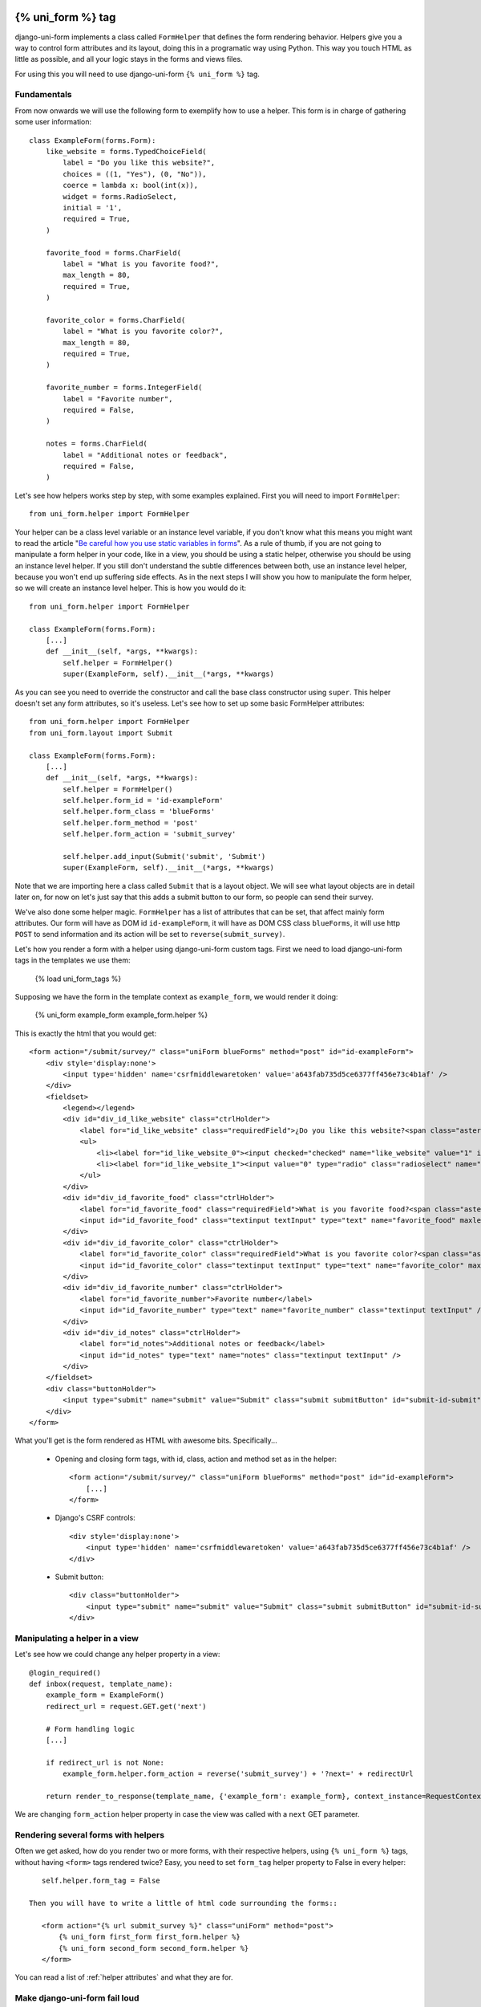 .. _`form helpers`:

==================
{% uni_form %} tag
==================

django-uni-form implements a class called ``FormHelper`` that defines the form rendering behavior. Helpers give you a way to control form attributes and its layout, doing this in a programatic way using Python. This way you touch HTML as little as possible, and all your logic stays in the forms and views files.

For using this you will need to use django-uni-form ``{% uni_form %}`` tag.


Fundamentals
~~~~~~~~~~~~

From now onwards we will use the following form to exemplify how to use a helper. This form is in charge of gathering some user information::

    class ExampleForm(forms.Form):
        like_website = forms.TypedChoiceField(
            label = "Do you like this website?",
            choices = ((1, "Yes"), (0, "No")),
            coerce = lambda x: bool(int(x)),
            widget = forms.RadioSelect,
            initial = '1',
            required = True,
        )

        favorite_food = forms.CharField(
            label = "What is you favorite food?",
            max_length = 80,
            required = True,
        )

        favorite_color = forms.CharField(
            label = "What is you favorite color?",
            max_length = 80,
            required = True,
        )

        favorite_number = forms.IntegerField(
            label = "Favorite number",
            required = False,
        )

        notes = forms.CharField(
            label = "Additional notes or feedback",
            required = False,
        )
        
Let's see how helpers works step by step, with some examples explained. First you will need to import ``FormHelper``::

    from uni_form.helper import FormHelper

Your helper can be a class level variable or an instance level variable, if you don't know what this means you might want to read the article "`Be careful how you use static variables in forms`_". As a rule of thumb, if you are not going to manipulate a form helper in your code, like in a view, you should be using a static helper, otherwise you should be using an instance level helper. If you still don't understand the subtle differences between both, use an instance level helper, because you won't end up suffering side effects. As in the next steps I will show you how to manipulate the form helper, so we will create an instance level helper. This is how you would do it::

    from uni_form.helper import FormHelper
    
    class ExampleForm(forms.Form):
        [...]
        def __init__(self, *args, **kwargs):
            self.helper = FormHelper()
            super(ExampleForm, self).__init__(*args, **kwargs)

As you can see you need to override the constructor and call the base class constructor using ``super``. This helper doesn't set any form attributes, so it's useless. Let's see how to set up some basic FormHelper attributes::

    from uni_form.helper import FormHelper
    from uni_form.layout import Submit

    class ExampleForm(forms.Form):
        [...]
        def __init__(self, *args, **kwargs):
            self.helper = FormHelper()
            self.helper.form_id = 'id-exampleForm'
            self.helper.form_class = 'blueForms'
            self.helper.form_method = 'post'
            self.helper.form_action = 'submit_survey'

            self.helper.add_input(Submit('submit', 'Submit')
            super(ExampleForm, self).__init__(*args, **kwargs)

Note that we are importing here a class called ``Submit`` that is a layout object. We will see what layout objects are in detail later on, for now on let's just say that this adds a submit button to our form, so people can send their survey.

We've also done some helper magic. ``FormHelper`` has a list of attributes that can be set, that affect mainly form attributes. Our form will have as DOM id ``id-exampleForm``, it will have as DOM CSS class ``blueForms``, it will use http ``POST`` to send information and its action will be set to ``reverse(submit_survey)``. 

Let's how you render a form with a helper using django-uni-form custom tags. First we need to load django-uni-form tags in the templates we use them: 

    {% load uni_form_tags %}

Supposing we have the form in the template context as ``example_form``, we would render it doing:

    {% uni_form example_form example_form.helper %}

This is exactly the html that you would get::

    <form action="/submit/survey/" class="uniForm blueForms" method="post" id="id-exampleForm">
        <div style='display:none'>
            <input type='hidden' name='csrfmiddlewaretoken' value='a643fab735d5ce6377ff456e73c4b1af' />
        </div>
        <fieldset>
            <legend></legend>
            <div id="div_id_like_website" class="ctrlHolder">
                <label for="id_like_website" class="requiredField">¿Do you like this website?<span class="asteriskField">*</span></label>
                <ul>
                    <li><label for="id_like_website_0"><input checked="checked" name="like_website" value="1" id="id_like_website_0" type="radio" class="radioselect" /> Yes</label></li>
                    <li><label for="id_like_website_1"><input value="0" type="radio" class="radioselect" name="like_website" id="id_like_website_1" /> No</label></li>
                </ul>
            </div>
            <div id="div_id_favorite_food" class="ctrlHolder">
                <label for="id_favorite_food" class="requiredField">What is you favorite food?<span class="asteriskField">*</span></label>
                <input id="id_favorite_food" class="textinput textInput" type="text" name="favorite_food" maxlength="80" />
            </div>
            <div id="div_id_favorite_color" class="ctrlHolder">
                <label for="id_favorite_color" class="requiredField">What is you favorite color?<span class="asteriskField">*</span></label>
                <input id="id_favorite_color" class="textinput textInput" type="text" name="favorite_color" maxlength="80" />
            </div>
            <div id="div_id_favorite_number" class="ctrlHolder">
                <label for="id_favorite_number">Favorite number</label>
                <input id="id_favorite_number" type="text" name="favorite_number" class="textinput textInput" />
            </div>
            <div id="div_id_notes" class="ctrlHolder">
                <label for="id_notes">Additional notes or feedback</label>
                <input id="id_notes" type="text" name="notes" class="textinput textInput" />
            </div>
        </fieldset>
        <div class="buttonHolder">
            <input type="submit" name="submit" value="Submit" class="submit submitButton" id="submit-id-submit" />
        </div>
    </form>

What you'll get is the form rendered as HTML with awesome bits. Specifically...

 * Opening and closing form tags, with id, class, action and method set as in the helper::
    
    <form action="/submit/survey/" class="uniForm blueForms" method="post" id="id-exampleForm">
        [...]
    </form>
    
 * Django's CSRF controls::
 
    <div style='display:none'>
        <input type='hidden' name='csrfmiddlewaretoken' value='a643fab735d5ce6377ff456e73c4b1af' />
    </div>
 
 * Submit button::

    <div class="buttonHolder">
        <input type="submit" name="submit" value="Submit" class="submit submitButton" id="submit-id-submit" />
    </div>


Manipulating a helper in a view
~~~~~~~~~~~~~~~~~~~~~~~~~~~~~~~

Let's see how we could change any helper property in a view::

    @login_required()
    def inbox(request, template_name):
        example_form = ExampleForm()
        redirect_url = request.GET.get('next')

        # Form handling logic
        [...]
 
        if redirect_url is not None:
            example_form.helper.form_action = reverse('submit_survey') + '?next=' + redirectUrl
        
        return render_to_response(template_name, {'example_form': example_form}, context_instance=RequestContext(request))

We are changing ``form_action`` helper property in case the view was called with a ``next`` GET parameter.


Rendering several forms with helpers 
~~~~~~~~~~~~~~~~~~~~~~~~~~~~~~~~~~~~

Often we get asked, how do you render two or more forms, with their respective helpers, using ``{% uni_form %}`` tags, without having ``<form>`` tags rendered twice? Easy, you need to set ``form_tag`` helper property to False in every helper::

    self.helper.form_tag = False

 Then you will have to write a little of html code surrounding the forms::

    <form action="{% url submit_survey %}" class="uniForm" method="post">
        {% uni_form first_form first_form.helper %}
        {% uni_form second_form second_form.helper %}
    </form>

You can read a list of :ref:`helper attributes` and what they are for.


Make django-uni-form fail loud
~~~~~~~~~~~~~~~~~~~~~~~~~~~~~~

By default when django-uni-form encounters errors, it fails silently, logs them and continue working if possible. A settings variable called ``UNIFORM_FAIL_SILENTLY`` has been added so that you can control this behavior. If you want django-uni-form to raise errors instead of logging, telling you what’s going on when you are developing in debug mode, you can set it to::

    UNIFORM_FAIL_SILENTLY = not DEBUG


Rendering a formset
~~~~~~~~~~~~~~~~~~~

``{% uni_form %}`` tag supports formsets rendering too. All the previous stated things apply to formsets the same way. Imagine you create a formset using the previous ``ExampleForm`` form::

    from django.forms.models import formset_factory

    ExampleFormset = formset_factory(ExampleForm, extra = 3)
    example_formset = ExampleFormset()

This is how you would render the formset::

    {% uni_form formset formset.form.helper %}

Note that you can still use a helper (in this case we are using the helper of the form used for building the formset). The main difference here is that helper attributes are applied to the form structure, while the layout is applied to the formset’s forms. Rendering formsets injects some extra context in the layout rendering so that you can do things like::

    HTML("{% if forloop.first %}Message displayed only in the first form of a formset forms list{% endif %}",
    Fielset("Item {{ forloop.counter }}", 'field-1', [...])

Basically you can access a ``forloop`` Django node, as if you were rendering your formsets forms using a for loop.


.. _`helper attributes`:
Helper attributes you can set
~~~~~~~~~~~~~~~~~~~~~~~~~~~~~

form_method
    Specifies form method attribute. You can see it to ‘POST’ or ‘GET’. Defaults to ‘POST’

form_action
    Applied to the form action attribute. Can be a named url in your URLconf that can be executed via the {% url %} template tag. Example: ‘show_my_profile’. In your URLconf you could have something like::

        url(r'^show/profile/$', 'show_my_profile_view', name = 'show_my_profile')

    You can also point it to a URL ‘/whatever/blabla/’.

form_id
    Specifies form DOM id attribute. If no id provided then no id attribute is created on the form.

form_class
    String containing separated CSS clases to be applied to form class attribute. The form will always have by default ‘uniForm’ class.

form_tag
    It specifies if ``<form></form>`` tags should be rendered when using a Layout. If set to False it renders the form without the ``<form></form>`` tags. Defaults to True.

form_error_title
    If you are rendering a form using {% uni_form %} tag and it has non_field_errors to display, they are rendered in a div. You can set the title of the div with this attribute. Example: “Form Errors”.

formset_error_title 
    If you are rendering a formset using {% uni_form %} tag and it has non_form_errors to display, they are rendered in a div. You can set the title of the div with this attribute. Example: “Formset Errors”.

form_style
    If you are using uni-form CSS, it has two different form styles built-in. You can choose which one to use, setting this variable to “default” or “inline”.


=======
Layouts 
=======

Fundamentals
~~~~~~~~~~~~

You might be thinking that helpers are nice, but what if you need to change the way the form fields are rendered, answer is layouts. Django-uni-form defines another powerful class called ``Layout``. You can create your ``Layout`` to define how the form fields should be rendered: order of the fields, wrap them in divs or other structures, add html, set ids or classes to whatever you want, etc. And all that without writing a custom template, rather fully reusable without writing it twice. Then just attach the layout to a helper, layouts are optional, but probably the most powerful thing django-uni-form has to offer.

A Layout is constructed by layout objects, which can be thought of as form components. You assemble your layout using those. For the time being, your choices are: ``ButtonHolder``, ``Button``, ``Div``, ``Row``, ``Column``, ``Fieldset``, ``HTML``, ``Hidden``, ``MultiField``, ``Reset`` and ``Submit``.

All these components are explained later in :ref:`layout objects`. What you need to know now about them is that every component renders a different template. Let’s write a couple of different layouts for our form, continuing with our form class example (note that the full form is not shown again):

Let's add a layout to our helper::

    from uni_form.helper import FormHelper
    from uni_form.layout import Layout, Fieldset

    class ExampleForm(forms.Form):
        [...]
        def __init__(self, *args, **kwargs):
            self.helper = FormHelper()
            self.helper.layout = Layout(
                Fieldset(
                    'first arg is the legend of the fieldset',
                    'like_website',
                    'favorite_number',
                    'favorite_color',
                    'favorite_food',
                    'notes'
                )
                ButtonHolder(
                    Submit('submit', 'Submit', css_class='button white')
                )
            )
            super(ExampleForm, self).__init__(*args, **kwargs)

When we render the form now using::

    {% load uni_form_tags %}
    {% uni_form example_form example_form.helper %}

We will get the fields wrapped in a fieldset, whose legend will be set to 'first arg is the legend of the fieldset'. The fields order will be: ``like_website``, ``favorite_number``, ``favorite_color``, ``favorite_food`` and ``notes``. We also get a submit button wrapped in a ``<div class="buttonHolder">`` which uni-form CSS positions in a nice way. That button has its CSS class set to ``button white``.

This is just the peak of the iceberg. Now imagine you want to add an explanation for what notes are, you can use ``HTML`` layout object::

    Layout(
        Fieldset(
            'Tell us your favorite stuff {{ username }}',
            'like_website',
            'favorite_number',
            'favorite_color',
            'favorite_food',
            HTML("""
                <p>We use notes to get better, <strong>please help us {{ username }}</strong></p> 
            """)
            'notes'
        )
    )

As you notice the fieldset legend is context aware and you can write it as if it were a chunk of a template where the form will be rendered. the ``HTML`` object will add a message before the notes input and it's also context aware. Note how you can wrap layout objects into other layout objects. Layout objects ``Fieldset``, ``Div``, ``Row``, ``Column``, ``MultiField`` and ``ButtonHolder`` can hold other Layout objects within. Let's do an alternative layout for the same form::

    Layout(
        MultiField(
            'Tell us your favorite stuff {{ username }}',
            Div(
                'like_website',
                'favorite_number',
                css_id = 'special-fields'
            )
            'favorite_color',
            'favorite_food',
            'notes'
        )
    )

This time we are using a ``MultiField``, which is a layout object that as a general rule can be used in the same places as ``Fieldset``. The main difference is that this renders all the fields wrapped in a div and when there are errors in the form submission, they are shown in a list instead of each one surrounding the field. Sometimes the best way to see what layout objects do, is just try them and play with them a little bit.


.. _`layout objects`:
Layout objects
~~~~~~~~~~~~~~

Let's see an example of every layout object in use, to understand what parameters each one expects.

- **Div**: It wraps fields in a div::

    Div('form_field_1', 'form_field_2', 'form_field_3', ...)

- **Row and Column**: They are child classes of ``Div``, which wrap fields in divs with CSS classes already set to ``formRow`` and ``formColumn`` respectively. These are maintained for backwards compatibility, but uni-form CSS rules doesn't format this in any way. It is recommended to use ``Div`` instead for new projects::

    Row('form_field_1', 'form_field_2', 'form_field_3', ...)
    Column('form_field_1', 'form_field_2', 'form_field_3', ...)

- **HTML**: A very powerful layout object, to render pure html code. You can write as a Django template and it has access to the whole context of the page where the form is being rendered::

    HTML("{% if success %} <p>Operation was successful</p> {% endif %}")

- **Submit**: Used to create a submit button. First parameter is the ``name`` attribute of the button, second parameter is the ``value`` attribute::

    Submit('search', 'SEARCH')

Renders to::
    
    <input type="submit" name="search" value="SEARCH" class="submit submitButton" id="submit-id-search" />

- **Hidden**: Used to create a hidden input::

    Hidden('name', 'value')

- **Button**: Creates a button::
    
    Button('name', 'value')
    
- **Reset**: Used to create a reset input::

    reset = Reset('name', 'value')

- **ButtonHolder**: It wraps fields in a ``<div class=”buttonHolder”>``, which uni-form positions in a nice way. This is where you should put visible layout objects that render to form inputs like ``Submit`` or ``Button``::

    ButtonHolder(
        HTML("<span class="hidden">✓ Saved data</span>"),
        Submit('save', 'Save')
    )

- **Fieldset**: It wraps fields in a ``<fieldset>``. The first parameter is the text for the fieldset legend, as we've said it behaves like a Django template::

    Fieldset("Text for the legend {{ username }}",
        'form_field_1',
        'form_field_2'
    )

- **MultiField**: It wraps fields in a div with a label on top. When there are errors in the form submission it renders them in a list instead of each one surrounding the field::

    Fieldset("Text for the label {{ username }}",
        'form_field_1',
        'form_field_2'
    )

All this layout objects, can have their DOM id or class set using named arguments ``css_id`` and ``css_class``::

    Div('form_field_1', 'form_field_2', 'form_field_3', css_id = 'magic-div-1', css = 'magic-divs')
    Submit('save', 'Save', css_id = 'submit-save', css_class = 'button white')


Overriding layout objects templates
~~~~~~~~~~~~~~~~~~~~~~~~~~~~~~~~~~~

Django-uni-form provides a set of :ref:`layout objects`, that have been thoroughly designed to be flexible, standard compatible and support Django form features. Every Layout object is associated to a different template that lives in ``templates/uni_form/layout/`` directory.

Some advanced users may want to use their own templates, to adapt the layout objects to their use or necessities. There are two ways to override the template that a layout object uses. 

- **Globally**: You override the template of the layout object, for all instances of that layout object you use::

    from uni_form.layout import Div
    Div.template = 'my_div_template.html'

- **Individually**: You can override the template for a specific layout object in a layout::

    Layout(
        Div(
            'field1',
            'field2',
            template = 'my_div_template.html'
        )
    )

Overriding project templates 
~~~~~~~~~~~~~~~~~~~~~~~~~~~~

You need to differentiate between layout objects templates and django-uni-form templates. There are some templates that live in ``templates/uni_form`` that define the form/formset structure, how a field or errors are rendered, etc. They add very little logic and are pretty much basic wrappers for the rest of django-uni-form power. This were thought to be used with uni-form, although they work without it, as they simply add some CSS classes that don't cause any trouble.

You can overwrite the templates that django-uni-form comes geared with using your own. As it was mentioned, you are free to not use uni-form anymore. Kenneth Love has created `django-uni-form-contrib`_ for adding more template packs to django-uni-form you can easily plug in, such as a `Bootstrap`_ pack. If you have a template pack based on a CSS library, submit it so more people can benefit from it.

.. _`django-uni-form-contrib`: https://github.com/kennethlove/django-uni-form-contrib
.. _`Bootstrap`: https://github.com/twitter/bootstrap

Creating your own layout objects
~~~~~~~~~~~~~~~~~~~~~~~~~~~~~~~~

The :ref:`layout objects` bundled with django-uni-form are a set of the most seen components that build a form. You will probably be able to do anything you need combining them. Anyway, you may want to create your own components, for doing that, you will need a good grasp of django-uni-form. Every layout object must have a method called ``render``. Its prototype should be::

    def render(self, form, form_style, context):

The official layout objects live in ``layout.py``, you may want to have a look at them to fully understand how to proceed. But in general terms, a layout object is a template rendered with some parameters passed.

If you come up with a good idea and design a layout object you think others could benefit from, please open an issue or send us a pull request, so we can make django-uni-form better.


Inheriting layouts
~~~~~~~~~~~~~~~~~~

Imagine you have several forms that share a big chunk of the same layout. There is a way you can create a ``Layout``, reuse and extend it in an easy way. You can have a ``Layout`` as a component of another ``Layout``, let's see an example::

    common_layout = Layout(
        MultiField("User data",
            'username',
            'lastname',
            'age'
        )
    )

    example_layout = Layout(
        common_layout,
        Div(
            'favorite_food',
            'favorite_bread',
            css_id = 'favorite-stuff'
        )
    )

    example_layout2 = Layout(
        common_layout,
        Div(
            'professional_interests',
            'job_description', 
        )
    )

We have defined a ``common_layout`` that is used as a base for two different layouts: ``example_layout`` and ``example_layout2``, which means that those two layouts will start the same way and then extend the layout in different ways. 


Updating layouts on the go
~~~~~~~~~~~~~~~~~~~~~~~~~~

Layouts can be changed, adapted and generated dynamically. At the moment, ``Layout`` doesn't have an API for handling this, so as in Django forms you will need to access inner attribute ``fields``. Main difference compared to Django forms is that ``fields`` is a Python list and not a dictionary. To sum up all layout objects and ``Layout`` itself hold a ``fields`` list that you can tamper. You can access the layout attached to a helper with::

    form.helper.layout

This is how you would add one layout object at the end of the layout::

    layout.fields.append(HTML("<p>whatever</p>"))

This is how you would add several layout objects::

    layout.fields.extend([
        HTML("<p>whatever</p>"),
        Div('add_field_on_the_go')
    ])

This is how you would replace a layout object::

    layout.fields[2] = HTML("<p>whatever</p>")

This is how you would delete the second layout object::

    layout.fields.pop(1)

This is how you would insert a layout object in the second position::

    layout.fields.insert(1, HTML("<p>whatever</p>"))

.. Warning ::

    Remember always that if you are going to manipulate a helper or layout in a view or any part of your code, you better use an instance level variable.


.. _`Be careful how you use static variables in forms`: http://tothinkornottothink.com/post/7157151391/be-careful-how-you-use-static-variables-in-forms 
